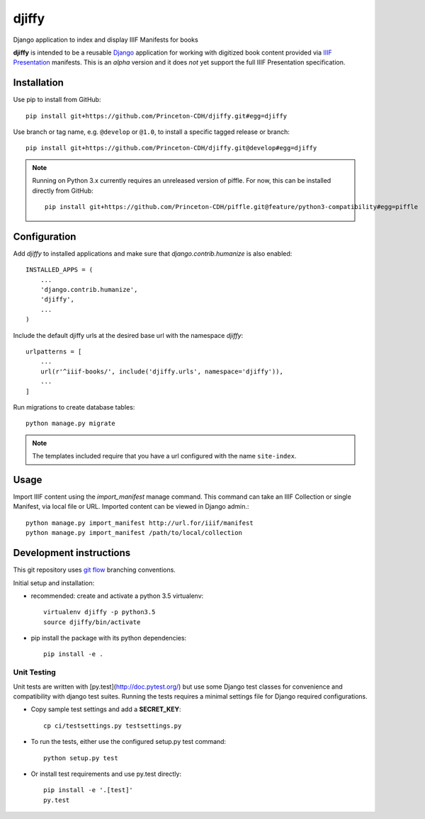 djiffy
======

.. sphinx-start-marker-do-not-remove

Django application to index and display IIIF Manifests for books

.. image:: https://travis-ci.org/Princeton-CDH/djiffy.svg?branch=master
   :target: https://travis-ci.org/Princeton-CDH/djiffy
   :alt: Build Status
.. image:: https://codecov.io/gh/Princeton-CDH/djiffy/branch/master/graph/badge.svg
   :target: https://codecov.io/gh/Princeton-CDH/djiffy
   :alt: Code Coverage
.. image:: https://landscape.io/github/Princeton-CDH/djiffy/master/landscape.svg?style=flat
   :target: https://landscape.io/github/Princeton-CDH/djiffy/master
   :alt: Code Health
.. image:: https://requires.io/github/Princeton-CDH/djiffy/requirements.svg?branch=master
   :target: https://requires.io/github/Princeton-CDH/djiffy/requirements/?branch=master
   :alt: Requirements Status

**djiffy** is intended to be a reusable `Django`_ application for
working with digitized book content provided via `IIIF Presentation`_
manifests.  This is an *alpha* version and it does *not* yet support
the full IIIF Presentation specification.


.. _Django: https://www.djangoproject.com/
.. _IIIF Presentation: http://iiif.io/api/presentation/2.1/


Installation
------------

Use pip to install from GitHub::

    pip install git+https://github.com/Princeton-CDH/djiffy.git#egg=djiffy

Use branch or tag name, e.g. ``@develop`` or ``@1.0``, to install a specific
tagged release or branch::

    pip install git+https://github.com/Princeton-CDH/djiffy.git@develop#egg=djiffy

.. NOTE::

    Running on Python 3.x currently requires an unreleased version of piffle.
    For now, this can be installed directly from GitHub::

        pip install git+https://github.com/Princeton-CDH/piffle.git@feature/python3-compatibility#egg=piffle


Configuration
-------------

Add `djiffy` to installed applications and make sure that `django.contrib.humanize`
is also enabled::

    INSTALLED_APPS = (
        ...
        'django.contrib.humanize',
        'djiffy',
        ...
    )


Include the default djiffy urls at the desired base url with the namespace
`djiffy`::

    urlpatterns = [
        ...
        url(r'^iiif-books/', include('djiffy.urls', namespace='djiffy')),
        ...
    ]

Run migrations to create database tables::

    python manage.py migrate

.. NOTE::

    The templates included require that you have a url configured with
    the name ``site-index``.

Usage
-----

Import IIIF content using the `import_manifest` manage command.  This
command can take an IIIF Collection or single Manifest, via local file
or URL.  Imported content can be viewed in Django admin.::

    python manage.py import_manifest http://url.for/iiif/manifest
    python manage.py import_manifest /path/to/local/collection


Development instructions
------------------------

This git repository uses `git flow`_ branching conventions.

.. _git flow: https://github.com/nvie/gitflow

Initial setup and installation:

- recommended: create and activate a python 3.5 virtualenv::

    virtualenv djiffy -p python3.5
    source djiffy/bin/activate

- pip install the package with its python dependencies::

    pip install -e .


Unit Testing
^^^^^^^^^^^^

Unit tests are written with [py.test](http://doc.pytest.org/) but use some
Django test classes for convenience and compatibility with django test suites.
Running the tests requires a minimal settings file for Django required
configurations.

- Copy sample test settings and add a **SECRET_KEY**::

    cp ci/testsettings.py testsettings.py

- To run the tests, either use the configured setup.py test command::

    python setup.py test

- Or install test requirements and use py.test directly::

    pip install -e '.[test]'
    py.test


